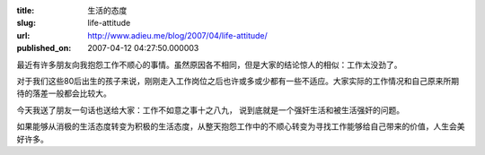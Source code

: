 :title: 生活的态度
:slug: life-attitude
:url: http://www.adieu.me/blog/2007/04/life-attitude/
:published_on: 2007-04-12 04:27:50.000003

最近有许多朋友向我抱怨工作不顺心的事情。虽然原因各不相同，但是大家的结论惊人的相似：工作太没劲了。

对于我们这些80后出生的孩子来说，刚刚走入工作岗位之后也许或多或少都有一些不适应。大家实际的工作情况和自己原来所期待的落差一般都会比较大。

今天我送了朋友一句话也送给大家：工作不如意之事十之八九， 说到底就是一个强奸生活和被生活强奸的问题。

如果能够从消极的生活态度转变为积极的生活态度，从整天抱怨工作中的不顺心转变为寻找工作能够给自己带来的价值，人生会美好许多。
